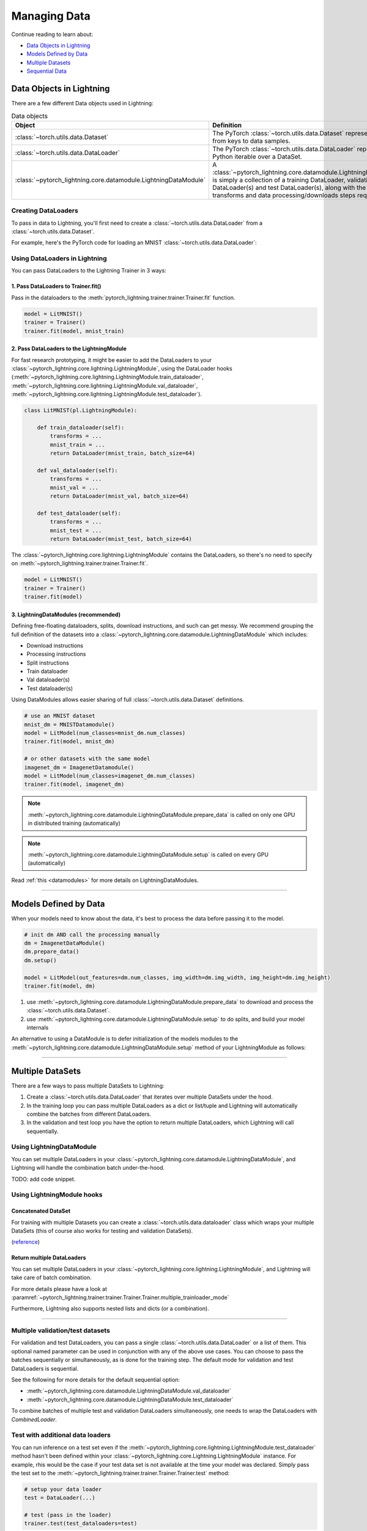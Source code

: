 
.. testsetup:: *

    from pytorch_lightning.core.Lightning import LightningModule
    from torch.utils.data import IterableDataSet
    from pytorch_lightning.trainer.trainer.Trainer import Trainer

.. _data:

#############
Managing Data
#############

Continue reading to learn about:

* `Data Objects in Lightning <Data Objects in Lightning_>`_

* `Models Defined by Data <Models Defined by Data_>`_

* `Multiple Datasets <Multiple DataSets_>`_

* `Sequential Data <Sequential Data_>`_

*************************
Data Objects in Lightning
*************************

There are a few different Data objects used in Lightning:

.. list-table:: Data objects
   :widths: 20 80
   :header-rows: 1

   * - Object
     - Definition
   * - :class:`~torch.utils.data.Dataset`
     - The PyTorch :class:`~torch.utils.data.Dataset` represents a map from keys to data samples.
   * - :class:`~torch.utils.data.DataLoader`
     - The PyTorch :class:`~torch.utils.data.DataLoader` represents a Python iterable over a DataSet.
   * - :class:`~pytorch_lightning.core.datamodule.LightningDataModule`
     - A :class:`~pytorch_lightning.core.datamodule.LightningDataModule` is simply a collection of a training DataLoader, validation DataLoader(s) and test DataLoader(s), along with the matching transforms and data processing/downloads steps required.

Creating DataLoaders
====================

To pass in data to Lightning, you'll first need to create a :class:`~torch.utils.data.DataLoader` from a :class:`~torch.utils.data.Dataset`.

For example, here's the PyTorch code for loading an MNIST :class:`~torch.utils.data.DataLoader`:

.. testcode::
    :skipif: not _TORCHVISION_AVAILABLE

    from torch.utils.data import DataLoader, random_split
    from torchvision.datasets import MNIST
    import os
    from torchvision import datasets, transforms

    # transforms
    # prepare transforms standard to MNIST
    transform=transforms.Compose([transforms.ToTensor(),
                                  transforms.Normalize((0.1307,), (0.3081,))])

    # data
    mnist_train = MNIST(os.getcwd(), train=True, download=True, transform=transform)
    mnist_train = DataLoader(mnist_train, batch_size=64)

.. testoutput::
    :hide:
    :skipif: os.path.isdir(os.path.join(os.getcwd(), 'MNIST')) or not _TORCHVISION_AVAILABLE

    Downloading ...
    Extracting ...
    Downloading ...
    Extracting ...
    Downloading ...
    Extracting ...
    Processing...
    Done!

Using DataLoaders in Lightning
==============================

You can pass DataLoaders to the Lightning Trainer in 3 ways:

1. Pass DataLoaders to Trainer.fit()
------------------------------------
Pass in the dataloaders to the :meth:`pytorch_lightning.trainer.trainer.Trainer.fit` function.

.. code-block:: python

    model = LitMNIST()
    trainer = Trainer()
    trainer.fit(model, mnist_train)


2. Pass DataLoaders to the LightningModule
------------------------------------------
For fast research prototyping, it might be easier to add the DataLoaders to your :class:`~pytorch_lightning.core.lightning.LightningModule`, using the DataLoader hooks (:meth:`~pytorch_lightning.core.lightning.LightningModule.train_dataloader`, :meth:`~pytorch_lightning.core.lightning.LightningModule.val_dataloader`, :meth:`~pytorch_lightning.core.lightning.LightningModule.test_dataloader`).


.. code-block:: python

    class LitMNIST(pl.LightningModule):

        def train_dataloader(self):
            transforms = ...
            mnist_train = ...
            return DataLoader(mnist_train, batch_size=64)

        def val_dataloader(self):
            transforms = ...
            mnist_val = ...
            return DataLoader(mnist_val, batch_size=64)

        def test_dataloader(self):
            transforms = ...
            mnist_test = ...
            return DataLoader(mnist_test, batch_size=64)

The :class:`~pytorch_lightning.core.lightning.LightningModule` contains the DataLoaders, so there's no need to specify on :meth:`~pytorch_lightning.trainer.trainer.Trainer.fit`.

.. code-block:: python

    model = LitMNIST()
    trainer = Trainer()
    trainer.fit(model)

3. LightningDataModules (recommended)
-------------------------------------
Defining free-floating dataloaders, splits, download instructions, and such can get messy.
We recommend grouping the full definition of the datasets into a :class:`~pytorch_lightning.core.datamodule.LightningDataModule` which includes:

- Download instructions
- Processing instructions
- Split instructions
- Train dataloader
- Val dataloader(s)
- Test dataloader(s)

.. testcode::

    class MyDataModule(LightningDataModule):

        def __init__(self):
            super().__init__()
            self.train_dims = None
            self.vocab_size = 0

        def prepare_data(self):
            # called only on 1 GPU
            download_dataset()
            tokenize()
            build_vocab()

        def setup(self, stage: Optional[str] = None):
            # called on every GPU
            vocab = load_vocab()
            self.vocab_size = len(vocab)

            self.train, self.val, self.test = load_datasets()
            self.train_dims = self.train.next_batch.size()

        def train_dataloader(self):
            transforms = ...
            return DataLoader(self.train, batch_size=64)

        def val_dataloader(self):
            transforms = ...
            return DataLoader(self.val, batch_size=64)

        def test_dataloader(self):
            transforms = ...
            return DataLoader(self.test, batch_size=64)

Using DataModules allows easier sharing of full :class:`~torch.utils.data.Dataset` definitions.

.. code-block:: python

    # use an MNIST dataset
    mnist_dm = MNISTDatamodule()
    model = LitModel(num_classes=mnist_dm.num_classes)
    trainer.fit(model, mnist_dm)

    # or other datasets with the same model
    imagenet_dm = ImagenetDatamodule()
    model = LitModel(num_classes=imagenet_dm.num_classes)
    trainer.fit(model, imagenet_dm)

.. note:: :meth:`~pytorch_lightning.core.datamodule.LightningDataModule.prepare_data` is called on only one GPU in distributed training (automatically)
.. note:: :meth:`~pytorch_lightning.core.datamodule.LightningDataModule.setup` is called on every GPU (automatically)

Read :ref:`this <datamodules>` for more details on LightningDataModules.

---------------

**********************
Models Defined by Data
**********************

When your models need to know about the data, it's best to process the data before passing it to the model.

.. code-block:: python

    # init dm AND call the processing manually
    dm = ImagenetDataModule()
    dm.prepare_data()
    dm.setup()

    model = LitModel(out_features=dm.num_classes, img_width=dm.img_width, img_height=dm.img_height)
    trainer.fit(model, dm)


1. use :meth:`~pytorch_lightning.core.datamodule.LightningDataModule.prepare_data` to download and process the :class:`~torch.utils.data.Dataset`.
2. use :meth:`~pytorch_lightning.core.datamodule.LightningDataModule.setup` to do splits, and build your model internals

An alternative to using a DataModule is to defer initialization of the models modules to the :meth:`~pytorch_lightning.core.datamodule.LightningDataModule.setup` method of your LightningModule as follows:

.. testcode::

    class LitMNIST(LightningModule):

        def __init__(self):
            self.l1 = None

        def prepare_data(self):
            download_data()
            tokenize()

        def setup(self, stage: Optional[str] = None):
            # step is either 'fit', 'validate', 'test', or 'predict'. 90% of the time not relevant
            data = load_data()
            num_classes = data.classes
            self.l1 = nn.Linear(..., num_classes)

--------------

.. _multiple-training-dataloaders:

*****************
Multiple DataSets
*****************

There are a few ways to pass multiple DataSets to Lightning:

1. Create a :class:`~torch.utils.data.DataLoader` that iterates over multiple DataSets under the hood.
2. In the training loop you can pass multiple DataLoaders as a dict or list/tuple and Lightning
   will automatically combine the batches from different DataLoaders.
3. In the validation and test loop you have the option to return multiple DataLoaders,
   which Lightning will call sequentially.


Using LightningDataModule
=========================
You can set multiple DataLoaders in your :class:`~pytorch_lightning.core.datamodule.LightningDataModule`, and Lightning will handle the
combination batch under-the-hood.

TODO: add code snippet.

Using LightningModule hooks
===========================

Concatenated DataSet
--------------------
For training with multiple Datasets you can create a :class:`~torch.utils.data.dataloader` class
which wraps your multiple DataSets (this of course also works for testing and validation
DataSets).

(`reference <https://discuss.pytorch.org/t/train-simultaneously-on-two-DataSets/649/2>`_)

.. testcode::

    class ConcatDataSet(torch.utils.data.DataSet):
        def __init__(self, *DataSets):
            self.DataSets = DataSets

        def __getitem__(self, i):
            return tuple(d[i] for d in self.DataSets)

        def __len__(self):
            return min(len(d) for d in self.DataSets)

    class LitModel(LightningModule):

        def train_dataloader(self):
            concat_DataSet = ConcatDataSet(
                DataSets.ImageFolder(traindir_A),
                DataSets.ImageFolder(traindir_B)
            )

            loader = torch.utils.data.DataLoader(
                concat_DataSet,
                batch_size=args.batch_size,
                shuffle=True,
                num_workers=args.workers,
                pin_memory=True
            )
            return loader

        def val_dataloader(self):
            # SAME
            ...

        def test_dataloader(self):
            # SAME
            ...

Return multiple DataLoaders
---------------------------
You can set multiple DataLoaders in your :class:`~pytorch_lightning.core.lightning.LightningModule`, and Lightning will take care of batch combination.

For more details please have a look at :paramref:`~pytorch_lightning.trainer.trainer.Trainer.Trainer.multiple_trainloader_mode`

.. testcode::

    class LitModel(LightningModule):

        def train_dataloader(self):

            loader_a = torch.utils.data.DataLoader(range(6), batch_size=4)
            loader_b = torch.utils.data.DataLoader(range(15), batch_size=5)

            # pass loaders as a dict. This will create batches like this:
            # {'a': batch from loader_a, 'b': batch from loader_b}
            loaders = {'a': loader_a,
                       'b': loader_b}

            # OR:
            # pass loaders as sequence. This will create batches like this:
            # [batch from loader_a, batch from loader_b]
            loaders = [loader_a, loader_b]

            return loaders

Furthermore, Lightning also supports nested lists and dicts (or a combination).

.. testcode::

    class LitModel(LightningModule):

        def train_dataloader(self):

            loader_a = torch.utils.data.DataLoader(range(8), batch_size=4)
            loader_b = torch.utils.data.DataLoader(range(16), batch_size=2)

            return {'a': loader_a, 'b': loader_b}

        def training_step(self, batch, batch_idx):
            # access a dictionnary with a batch from each DataLoader
            batch_a = batch["a"]
            batch_b = batch["b"]


.. testcode::

    class LitModel(LightningModule):

        def train_dataloader(self):

            loader_a = torch.utils.data.DataLoader(range(8), batch_size=4)
            loader_b = torch.utils.data.DataLoader(range(16), batch_size=4)
            loader_c = torch.utils.data.DataLoader(range(32), batch_size=4)
            loader_c = torch.utils.data.DataLoader(range(64), batch_size=4)

            # pass loaders as a nested dict. This will create batches like this:
            loaders = {
                'loaders_a_b': {
                    'a': loader_a,
                    'b': loader_b
                },
                'loaders_c_d': {
                    'c': loader_c,
                    'd': loader_d
                }
            }
            return loaders

        def training_step(self, batch, batch_idx):
            # access the data
            batch_a_b = batch["loaders_a_b"]
            batch_c_d = batch["loaders_c_d"]

            batch_a = batch_a_b["a"]
            batch_b = batch_a_b["a"]

            batch_c = batch_c_d["c"]
            batch_d = batch_c_d["d"]

----------

Multiple validation/test datasets
=================================
For validation and test DataLoaders, you can pass a single :class:`~torch.utils.data.DataLoader` or a list of them. This optional named
parameter can be used in conjunction with any of the above use cases. You can choose to pass
the batches sequentially or simultaneously, as is done for the training step.
The default mode for validation and test DataLoaders is sequential.

See the following for more details for the default sequential option:

- :meth:`~pytorch_lightning.core.datamodule.LightningDataModule.val_dataloader`
- :meth:`~pytorch_lightning.core.datamodule.LightningDataModule.test_dataloader`

.. testcode::

    def val_dataloader(self):
        loader_1 = DataLoader()
        loader_2 = DataLoader()
        return [loader_1, loader_2]

To combine batches of multiple test and validation DataLoaders simultaneously, one
needs to wrap the DataLoaders with `CombinedLoader`.

.. testcode::

    from pytorch_lightning.trainer.supporters import CombinedLoader

    def val_dataloader(self):
        loader_1 = DataLoader()
        loader_2 = DataLoader()
        loaders = {'a': loader_a,'b': loader_b}
        combined_loaders = CombinedLoader(loaders, "max_size_cycle")
        return combined_loaders


Test with additional data loaders
=================================
You can run inference on a test set even if the :meth:`~pytorch_lightning.core.lightning.LightningModule.test_dataloader` method hasn't been
defined within your :class:`~pytorch_lightning.core.Lightning.LightningModule` instance. For example, rhis would be the case if your test data
set is not available at the time your model was declared. Simply pass the test set to the :meth:`~pytorch_lightning.trainer.trainer.Trainer.Trainer.test` method:

.. code-block:: python

    # setup your data loader
    test = DataLoader(...)

    # test (pass in the loader)
    trainer.test(test_dataloaders=test)

--------------


.. _sequences:


***************
Sequential Data
***************

Lightning has built in support for dealing with sequential data.


Packed sequences as inputs
==========================
When using PackedSequence, do 2 things:

1. Return either a padded tensor in :class:`~torch.utils.data.Dataset` or a list of variable length tensors in the :class:`~torch.utils.data.DataLoader` collate_fn (example shows the list implementation).
2. Pack the sequence in forward or training and validation steps depending on use case.

.. testcode::

    # For use in DataLoader
    def collate_fn(batch):
        x = [item[0] for item in batch]
        y = [item[1] for item in batch]
        return x, y

    # In module
    def training_step(self, batch, batch_nb):
        x = rnn.pack_sequence(batch[0], enforce_sorted=False)
        y = rnn.pack_sequence(batch[1], enforce_sorted=False)

----------

Truncated Backpropagation Through Time
======================================
There are times when multiple backwards passes are needed for each batch.
For example, it may save memory to use Truncated Backpropagation Through Time when training RNNs.

Lightning can handle TBTT automatically via this flag.

.. testcode::

    from pytorch_lightning import LightningModule

    class MyModel(LightningModule):

        def __init__(self):
            super().__init__()
            # Important: This property activates truncated backpropagation through time
            # Setting this value to 2 splits the batch into sequences of size 2
            self.truncated_bptt_steps = 2

        # Truncated back-propagation through time
        def training_step(self, batch, batch_idx, hiddens):
            # the training step must be updated to accept a ``hiddens`` argument
            # hiddens are the hiddens from the previous truncated backprop step
            out, hiddens = self.lstm(data, hiddens)
            return {
                "loss": ...,
                "hiddens": hiddens
            }

.. note:: If you need to modify how the batch is split,
    override :meth:`~pytorch_lightning.core.LightningModule.tbptt_split_batch`.

----------

Iterable DataSets
=================
Lightning supports using IterableDataSets as well as map-style DataSets. IterableDataSets provide a more natural
option when using sequential data.

.. note:: When using an IterableDataSet you must set the ``val_check_interval`` to 1.0 (the default) or an int
    (specifying the number of training batches to run before validation) when initializing the Trainer. This is
    because the IterableDataSet does not have a ``__len__`` and Lightning requires this to calculate the validation
    interval when ``val_check_interval`` is less than one. Similarly, you can set ``limit_{mode}_batches`` to a float or
    an int. If it is set to 0.0 or 0 it will set ``num_{mode}_batches`` to 0, if it is an int it will set ``num_{mode}_batches``
    to ``limit_{mode}_batches``, if it is set to 1.0 it will run for the whole DataSet, otherwise it will throw an exception.
    Here mode can be train/val/test.

.. testcode::

    # IterableDataSet
    class CustomDataSet(IterableDataSet):

        def __init__(self, data):
            self.data_source

        def __iter__(self):
            return iter(self.data_source)

    # Setup DataLoader
    def train_dataloader(self):
        seq_data = ['A', 'long', 'time', 'ago', 'in', 'a', 'galaxy', 'far', 'far', 'away']
        iterable_DataSet = CustomDataSet(seq_data)

        dataloader = DataLoader(DataSet=iterable_DataSet, batch_size=5)
        return dataloader

.. testcode::

    # Set val_check_interval
    trainer = Trainer(val_check_interval=100)

    # Set limit_val_batches to 0.0 or 0
    trainer = Trainer(limit_val_batches=0.0)

    # Set limit_val_batches as an int
    trainer = Trainer(limit_val_batches=100)
